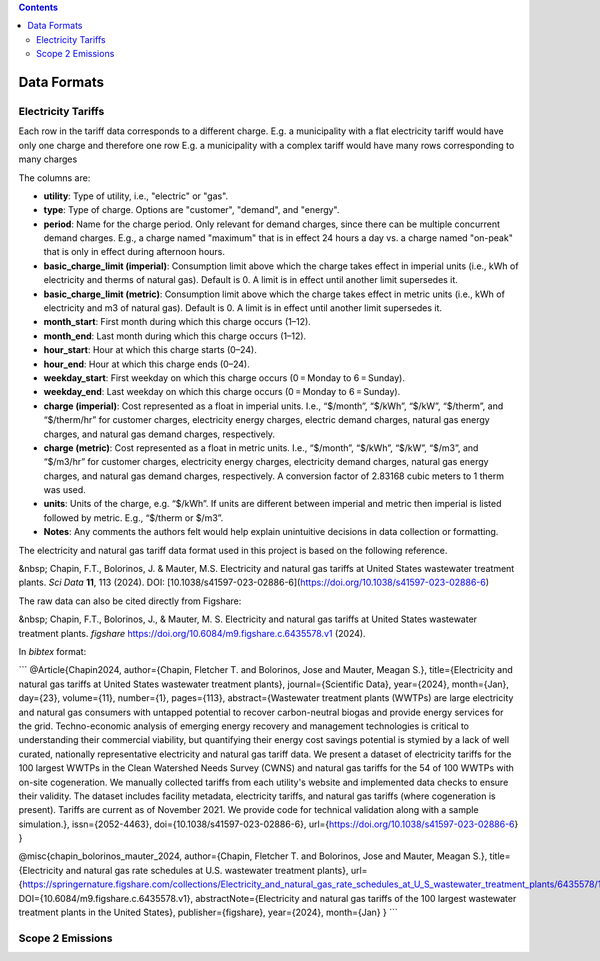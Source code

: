 .. contents::

.. _dataformat:

************
Data Formats
************

.. _dataformattariff:

Electricity Tariffs
===================

Each row in the tariff data corresponds to a different charge. 
E.g. a municipality with a flat electricity tariff would have only one charge and therefore one row
E.g. a municipality with a complex tariff would have many rows corresponding to many charges

The columns are:

- **utility**: Type of utility, i.e., "electric" or "gas".
- **type**: Type of charge. Options are "customer", "demand", and "energy".
- **period**: Name for the charge period. Only relevant for demand charges, since there can be multiple concurrent demand charges. E.g., a charge named "maximum" that is in effect 24 hours a day vs. a charge named "on-peak" that is only in effect during afternoon hours.
- **basic_charge_limit (imperial)**: Consumption limit above which the charge takes effect in imperial units (i.e., kWh of electricity and therms of natural gas). Default is 0. A limit is in effect until another limit supersedes it.
- **basic_charge_limit (metric)**: Consumption limit above which the charge takes effect in metric units (i.e., kWh of electricity and m3 of natural gas). Default is 0. A limit is in effect until another limit supersedes it.
- **month_start**: First month during which this charge occurs (1–12).
- **month_end**: Last month during which this charge occurs (1–12).
- **hour_start**: Hour at which this charge starts (0–24).
- **hour_end**: Hour at which this charge ends (0–24).
- **weekday_start**: First weekday on which this charge occurs (0 = Monday to 6 = Sunday).
- **weekday_end**: Last weekday on which this charge occurs (0 = Monday to 6 = Sunday).
- **charge (imperial)**: Cost represented as a float in imperial units. I.e., “$/month”, “$/kWh”, “$/kW”, “$/therm”, and “$/therm/hr” for customer charges, electricity energy charges, electric demand charges, natural gas energy charges, and natural gas demand charges, respectively.
- **charge (metric)**: Cost represented as a float in metric units. I.e., “$/month”, “$/kWh”, “$/kW”, “$/m3”, and “$/m3/hr” for customer charges, electricity energy charges, electricity demand charges, natural gas energy charges, and natural gas demand charges, respectively. A conversion factor of 2.83168 cubic meters to 1 therm was used.
- **units**: Units of the charge, e.g. “$/kWh”. If units are different between imperial and metric then imperial is listed followed by metric. E.g., “$/therm or $/m3”.
- **Notes**: Any comments the authors felt would help explain unintuitive decisions in data collection or formatting.

The electricity and natural gas tariff data format used in this project is based on the following reference.

&nbsp; Chapin, F.T., Bolorinos, J. & Mauter, M.S. Electricity and natural gas tariffs at United States wastewater treatment plants. *Sci Data* **11**, 113 (2024). DOI: [10.1038/s41597-023-02886-6](https://doi.org/10.1038/s41597-023-02886-6)

The raw data can also be cited directly from Figshare:

&nbsp; Chapin, F.T., Bolorinos, J., & Mauter, M. S. Electricity and natural gas tariffs at United States wastewater treatment plants. *figshare* https://doi.org/10.6084/m9.figshare.c.6435578.v1 (2024).

In `bibtex` format:

```
@Article{Chapin2024,
author={Chapin, Fletcher T.
and Bolorinos, Jose
and Mauter, Meagan S.},
title={Electricity and natural gas tariffs at United States wastewater treatment plants},
journal={Scientific Data},
year={2024},
month={Jan},
day={23},
volume={11},
number={1},
pages={113},
abstract={Wastewater treatment plants (WWTPs) are large electricity and natural gas consumers with untapped potential to recover carbon-neutral biogas and provide energy services for the grid. Techno-economic analysis of emerging energy recovery and management technologies is critical to understanding their commercial viability, but quantifying their energy cost savings potential is stymied by a lack of well curated, nationally representative electricity and natural gas tariff data. We present a dataset of electricity tariffs for the 100 largest WWTPs in the Clean Watershed Needs Survey (CWNS) and natural gas tariffs for the 54 of 100 WWTPs with on-site cogeneration. We manually collected tariffs from each utility's website and implemented data checks to ensure their validity. The dataset includes facility metadata, electricity tariffs, and natural gas tariffs (where cogeneration is present). Tariffs are current as of November 2021. We provide code for technical validation along with a sample simulation.},
issn={2052-4463},
doi={10.1038/s41597-023-02886-6},
url={https://doi.org/10.1038/s41597-023-02886-6}
}

@misc{chapin_bolorinos_mauter_2024, 
author={Chapin, Fletcher T. 
and Bolorinos, Jose 
and Mauter, Meagan S.}, 
title={Electricity and natural gas rate schedules at U.S. wastewater treatment plants}, 
url={https://springernature.figshare.com/collections/Electricity_and_natural_gas_rate_schedules_at_U_S_wastewater_treatment_plants/6435578/1}, 
DOI={10.6084/m9.figshare.c.6435578.v1}, 
abstractNote={Electricity and natural gas tariffs of the 100 largest wastewater treatment plants in the United States}, 
publisher={figshare}, 
year={2024}, 
month={Jan}
}
```

.. _dataformatemissions:

Scope 2 Emissions
=================
